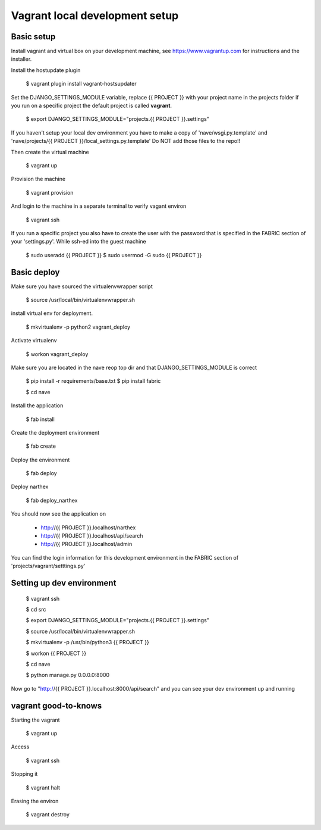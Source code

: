 Vagrant local development setup
===============================

Basic setup
^^^^^^^^^^^

Install vagrant and virtual box on your development machine, see https://www.vagrantup.com for instructions
and the installer.

Install the hostupdate plugin

    $ vagrant plugin install vagrant-hostsupdater


Set the DJANGO_SETTINGS_MODULE variable, replace {{ PROJECT }} with your project name in the projects
folder if you run on a specific project the default project is called **vagrant**.

    $ export DJANGO_SETTINGS_MODULE="projects.{{ PROJECT }}.settings"

If you haven't setup your local dev environment you have to make a copy of 'nave/wsgi.py.template' and
'nave/projects/{{ PROJECT }}/local_settings.py.template'
Do NOT add those files to the repo!!

Then create the virtual machine

    $ vagrant up

Provision the machine

    $ vagrant provision

And login to the machine in a separate terminal to verify vagant environ

    $ vagrant ssh

If you run a specific project you also have to create the user with the password that is
specified in the FABRIC section of your 'settings.py'. While ssh-ed into the guest machine

    $ sudo useradd {{ PROJECT }}
    $ sudo usermod -G sudo {{ PROJECT }}


Basic deploy
^^^^^^^^^^^^



Make sure you have sourced the virtualenvwrapper script

    $ source /usr/local/bin/virtualenvwrapper.sh

install virtual env for deployment.

    $ mkvirtualenv -p python2 vagrant_deploy

Activate virtualenv

    $ workon vagrant_deploy

Make sure you are located in the nave reop top dir and that DJANGO_SETTINGS_MODULE is correct

    $ pip install -r requirements/base.txt
    $ pip install fabric

    $ cd nave

Install the application

    $ fab install

Create the deployment environment

    $ fab create

Deploy the environment

    $ fab deploy

Deploy narthex

    $ fab deploy_narthex


You should now see the application on

    * http://{{ PROJECT }}.localhost/narthex
    * http://{{ PROJECT }}.localhost/api/search
    * http://{{ PROJECT }}.localhost/admin

You can find the login information for this development environment in the FABRIC section of 'projects/vagrant/setttings.py'


Setting up dev environment
^^^^^^^^^^^^^^^^^^^^^^^^^^


    $ vagrant ssh

    $ cd src

    $ export DJANGO_SETTINGS_MODULE="projects.{{ PROJECT }}.settings"

    $ source /usr/local/bin/virtualenvwrapper.sh

    $ mkvirtualenv -p /usr/bin/python3 {{ PROJECT }}

    $ workon {{ PROJECT }}

    $ cd nave

    $ python manage.py 0.0.0.0:8000

Now go to "http://{{ PROJECT }}.localhost:8000/api/search" and you can see your dev environment up and running


vagrant good-to-knows
^^^^^^^^^^^^^^^^^^^^^

Starting the vagrant

    $ vagrant up

Access

    $ vagrant ssh

Stopping it

    $ vagrant halt

Erasing the environ

    $ vagrant destroy